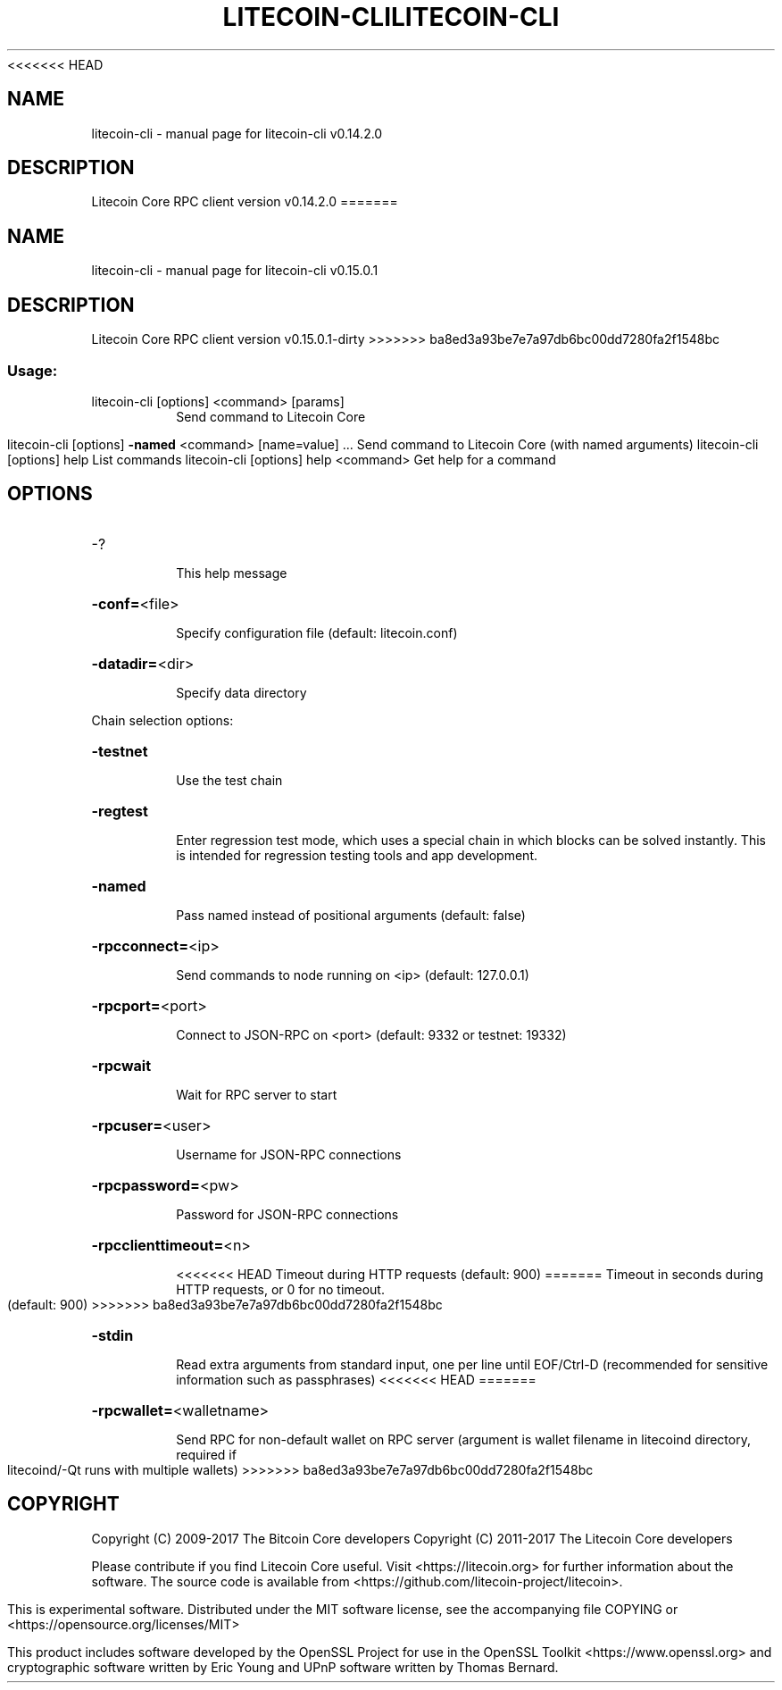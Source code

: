 .\" DO NOT MODIFY THIS FILE!  It was generated by help2man 1.47.3.
<<<<<<< HEAD
.TH LITECOIN-CLI "1" "June 2017" "litecoin-cli v0.14.2.0" "User Commands"
.SH NAME
litecoin-cli \- manual page for litecoin-cli v0.14.2.0
.SH DESCRIPTION
Litecoin Core RPC client version v0.14.2.0
=======
.TH LITECOIN-CLI "1" "September 2017" "litecoin-cli v0.15.0.1" "User Commands"
.SH NAME
litecoin-cli \- manual page for litecoin-cli v0.15.0.1
.SH DESCRIPTION
Litecoin Core RPC client version v0.15.0.1\-dirty
>>>>>>> ba8ed3a93be7e7a97db6bc00dd7280fa2f1548bc
.SS "Usage:"
.TP
litecoin\-cli [options] <command> [params]
Send command to Litecoin Core
.IP
litecoin\-cli [options] \fB\-named\fR <command> [name=value] ... Send command to Litecoin Core (with named arguments)
litecoin\-cli [options] help                List commands
litecoin\-cli [options] help <command>      Get help for a command
.SH OPTIONS
.HP
\-?
.IP
This help message
.HP
\fB\-conf=\fR<file>
.IP
Specify configuration file (default: litecoin.conf)
.HP
\fB\-datadir=\fR<dir>
.IP
Specify data directory
.PP
Chain selection options:
.HP
\fB\-testnet\fR
.IP
Use the test chain
.HP
\fB\-regtest\fR
.IP
Enter regression test mode, which uses a special chain in which blocks
can be solved instantly. This is intended for regression testing
tools and app development.
.HP
\fB\-named\fR
.IP
Pass named instead of positional arguments (default: false)
.HP
\fB\-rpcconnect=\fR<ip>
.IP
Send commands to node running on <ip> (default: 127.0.0.1)
.HP
\fB\-rpcport=\fR<port>
.IP
Connect to JSON\-RPC on <port> (default: 9332 or testnet: 19332)
.HP
\fB\-rpcwait\fR
.IP
Wait for RPC server to start
.HP
\fB\-rpcuser=\fR<user>
.IP
Username for JSON\-RPC connections
.HP
\fB\-rpcpassword=\fR<pw>
.IP
Password for JSON\-RPC connections
.HP
\fB\-rpcclienttimeout=\fR<n>
.IP
<<<<<<< HEAD
Timeout during HTTP requests (default: 900)
=======
Timeout in seconds during HTTP requests, or 0 for no timeout. (default:
900)
>>>>>>> ba8ed3a93be7e7a97db6bc00dd7280fa2f1548bc
.HP
\fB\-stdin\fR
.IP
Read extra arguments from standard input, one per line until EOF/Ctrl\-D
(recommended for sensitive information such as passphrases)
<<<<<<< HEAD
=======
.HP
\fB\-rpcwallet=\fR<walletname>
.IP
Send RPC for non\-default wallet on RPC server (argument is wallet
filename in litecoind directory, required if litecoind/\-Qt runs
with multiple wallets)
>>>>>>> ba8ed3a93be7e7a97db6bc00dd7280fa2f1548bc
.SH COPYRIGHT
Copyright (C) 2009-2017 The Bitcoin Core developers
Copyright (C) 2011-2017 The Litecoin Core developers

Please contribute if you find Litecoin Core useful. Visit
<https://litecoin.org> for further information about the software.
The source code is available from <https://github.com/litecoin-project/litecoin>.

This is experimental software.
Distributed under the MIT software license, see the accompanying file COPYING
or <https://opensource.org/licenses/MIT>

This product includes software developed by the OpenSSL Project for use in the
OpenSSL Toolkit <https://www.openssl.org> and cryptographic software written by
Eric Young and UPnP software written by Thomas Bernard.

